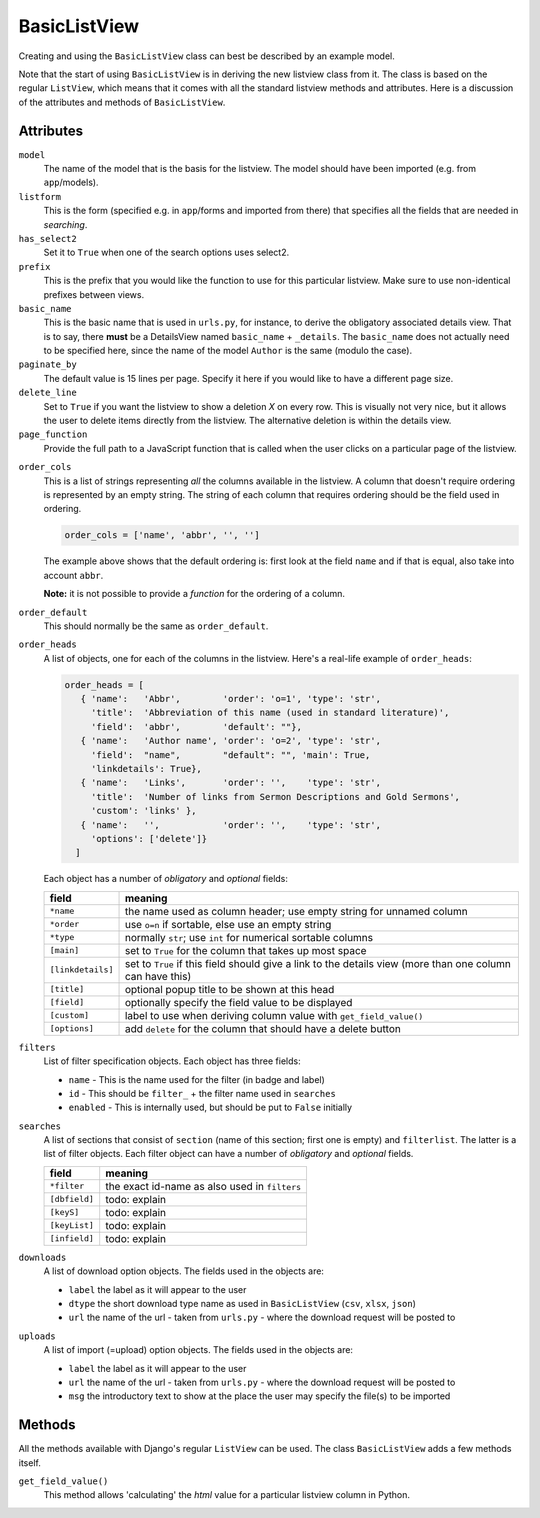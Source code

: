 BasicListView
=============

Creating and using the ``BasicListView`` class can best be described by an example model.

.. code-block:: python
   :linenos:
   
   class AuthorListView(BasicListView):
      """Search and list authors"""

      model = Author
      listform = AuthorSearchForm
      has_select2 = True
      prefix = "auth"
      basic_name = "author"
      paginate_by = 20
      delete_line = True
      page_function = "ru.passim.seeker.search_paged_start"
      order_cols = [...]
      order_default = order_cols
      order_heads = [...]
      filters = [ ...]
      searches = [...]
      downloads = [...]
      uploads = [...]

      def get_field_value(self, instance, custom):
         sBack = ""
         sTitle = ""
         return sBack, sTitle

Note that the start of using ``BasicListView`` is in deriving the new listview class from it.
The class is based on the regular ``ListView``, which means that it comes with all the standard listview methods and attributes.
Here is a discussion of the attributes and methods of ``BasicListView``.

Attributes
----------

``model``
   The name of the model that is the basis for the listview. The model should have been imported (e.g. from ``app``/models).
   
``listform``
   This is the form (specified e.g. in ``app``/forms and imported from there) that specifies all the fields that are needed in *searching*.

``has_select2``   
   Set it to ``True`` when one of the search options uses select2.

``prefix``
   This is the prefix that you would like the function to use for this particular listview. Make sure to use non-identical prefixes between views.

``basic_name``
   This is the basic name that is used in ``urls.py``, for instance, to derive the obligatory associated details view. 
   That is to say, there **must** be a DetailsView named ``basic_name`` + ``_details``.
   The ``basic_name`` does not actually need to be specified here, since the name of the model ``Author`` is the same (modulo the case).

``paginate_by``
   The default value is 15 lines per page. Specify it here if you would like to have a different page size.

``delete_line``
   Set to ``True`` if you want the listview to show a deletion `X` on every row. 
   This is visually not very nice, but it allows the user to delete items directly from the listview.
   The alternative deletion is within the details view.

``page_function``
   Provide the full path to a JavaScript function that is called when the user clicks on a particular page of the listview.

.. todo::
   Add an explanation on what exactly the JS function should do and what its parameter(s) are
   
``order_cols``
   This is a list of strings representing *all* the columns available in the listview.
   A column that doesn't require ordering is represented by an empty string.
   The string of each column that requires ordering should be the field used in ordering.

   .. code-block:: python

      order_cols = ['name', 'abbr', '', '']
       
   The example above shows that the default ordering is: first look at the field ``name`` and if that is equal, also take into account ``abbr``.
   
   **Note:** it is not possible to provide a *function* for the ordering of a column.
   
``order_default``
   This should normally be the same as ``order_default``.

``order_heads``
   A list of objects, one for each of the columns in the listview. 
   Here's a real-life example of ``order_heads``:
   
   .. code-block:: python
   
      order_heads = [
         { 'name':   'Abbr',        'order': 'o=1', 'type': 'str', 
           'title':  'Abbreviation of this name (used in standard literature)', 
           'field':  'abbr',        'default': ""},
         { 'name':   'Author name', 'order': 'o=2', 'type': 'str', 
           'field':  "name",        "default": "", 'main': True, 
           'linkdetails': True},
         { 'name':   'Links',       'order': '',    'type': 'str', 
           'title':  'Number of links from Sermon Descriptions and Gold Sermons', 
           'custom': 'links' },
         { 'name':   '',            'order': '',    'type': 'str', 
           'options': ['delete']}
        ]
     
   Each object has a number of *obligatory* and *optional* fields:
   
   ================= ====================================================================
   field             meaning
   ================= ====================================================================
   ``*name``         the name used as column header; use empty string for unnamed column
   ``*order``        use ``o=n`` if sortable, else use an empty string
   ``*type``         normally ``str``; use ``int`` for numerical sortable columns
   ``[main]``        set to ``True`` for the column that takes up most space
   ``[linkdetails]`` set to ``True`` if this field should give a link to the details view
                     (more than one column can have this)
   ``[title]``       optional popup title to be shown at this head
   ``[field]``       optionally specify the field value to be displayed
   ``[custom]``      label to use when deriving column value with ``get_field_value()``
   ``[options]``     add ``delete`` for the column that should have a delete button
   ================= ====================================================================
   
``filters``
   List of filter specification objects. Each object has three fields:

   - ``name`` - This is the name used for the filter (in badge and label)
   - ``id`` - This should be ``filter_`` + the filter name used in ``searches``
   - ``enabled`` - This is internally used, but should be put to ``False`` initially
   
``searches``
   A list of sections that consist of ``section``  (name of this section; first one is empty) and ``filterlist``. The latter is a list of filter objects.
   Each filter object can have a number of *obligatory* and *optional* fields.
   
   ================= ====================================================================
   field             meaning
   ================= ====================================================================
   ``*filter``       the exact id-name as also used in ``filters``
   ``[dbfield]``     todo: explain
   ``[keyS]``        todo: explain
   ``[keyList]``     todo: explain
   ``[infield]``     todo: explain
   ================= ====================================================================
   
``downloads``
   A list of download option objects. The fields used in the objects are: 
   
   - ``label`` the label as it will appear to the user
   - ``dtype`` the short download type name as used in ``BasicListView`` (``csv``, ``xlsx``, ``json``)
   - ``url``   the name of the url - taken from ``urls.py`` - where the download request will be posted to
   
``uploads``
   A list of import (=upload) option objects. The fields used in the objects are: 
   
   - ``label`` the label as it will appear to the user
   - ``url``   the name of the url - taken from ``urls.py`` - where the download request will be posted to
   - ``msg`` the introductory text to show at the place the user may specify the file(s) to be imported
   

Methods
-------

All the methods available with Django's regular ``ListView`` can be used. The class ``BasicListView`` adds a few methods itself.

``get_field_value()``
   This method allows 'calculating' the *html* value for a particular listview column in Python.   
   
   